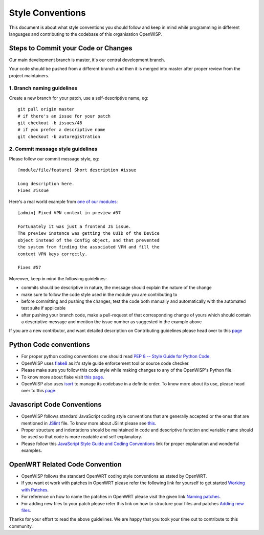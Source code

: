 Style Conventions
=================

This document is about what style conventions you should follow
and keep in mind while programming in different languages and contributing to
the codebase of this organisation OpenWISP.

Steps to Commit your Code or Changes
~~~~~~~~~~~~~~~~~~~~~~~~~~~~~~~~~~~~

Our main development branch is master, it's our central development
branch.

Your code should be pushed from a different branch and then it is
merged into master after proper review from the project maintainers.

1. Branch naming guidelines
---------------------------

Create a new branch for your patch, use a self-descriptive name, eg:

::

  git pull origin master
  # if there's an issue for your patch
  git checkout -b issues/48
  # if you prefer a descriptive name
  git checkout -b autoregistration

2. Commit message style guidelines
----------------------------------

Please follow our commit message style, eg:

::

    [module/file/feature] Short description #issue

    Long description here.
    Fixes #issue

Here's a real world example from `one of our modules
<https://github.com/openwisp/django-netjsonconfig/commit/7a5dad9f97e708b89149c2765f8298c5a94b652b>`_:

::

    [admin] Fixed VPN context in preview #57

    Fortunately it was just a frontend JS issue.
    The preview instance was getting the UUID of the Device
    object instead of the Config object, and that prevented
    the system from finding the associated VPN and fill the
    context VPN keys correctly.

    Fixes #57

Moreover, keep in mind the following guidelines:

- commits should be descriptive in nature, the message should
  explain the nature of the change
- make sure to follow the code style used in the module
  you are contributing to
- before committing and pushing the changes, test the code both manually
  and automatically with the automated test suite if applicable
- after pushing your branch code, make a pull-request of that
  corresponding change of yours which should contain a descriptive
  message and mention the issue number as suggested in the example above

If you are a new contributor, and want detailed description on Contributing guidelines
please head over to this `page <http://openwisp.io/docs/developer/contributing.html>`_

Python Code conventions
~~~~~~~~~~~~~~~~~~~~~~~

- For proper python coding conventions one should read `PEP 8 -- Style Guide for
  Python Code <https://www.python.org/dev/peps/pep-0008/>`_.

- OpenWISP uses `flake8 <https://pypi.python.org/pypi/flake8>`_ as it's style guide
  enforcement tool or source code checker.

- Please make sure you follow this code style while making changes to any
  of the OpenWISP's Python file.

- To know more about flake visit `this page. <http://flake8.pycqa.org/en/latest/>`_

- OpenWISP also uses `isort <https://pypi.python.org/pypi/isort>`_ to manage its codebase
  in a definite order. To know more about its use, please head over to this
  `page <http://isort.readthedocs.io/en/latest/>`_.

Javascript Code Conventions
~~~~~~~~~~~~~~~~~~~~~~~~~~~

- OpenWISP follows standard JavaScript coding style conventions that are generally
  accepted or the ones that are mentioned in
  `JSlint <https://github.com/openwisp/django-freeradius/blob/master/.jslintrc>`_ file.
  To know more about JSlint please see `this <https://www.jslint.com/help.html>`_.

- Proper structure and indentations should be maintained in code and descriptive
  function and variable name should be used so that code is more readable and
  self explanatory.

- Please follow this `JavaScript Style Guide and Coding Conventions
  <https://www.w3schools.com/js/js_conventions.asp>`_ link for proper
  explanation and wonderful examples.

OpenWRT Related Code Convention
~~~~~~~~~~~~~~~~~~~~~~~~~~~~~~~

- OpenWISP follows the standard OpenWRT coding style conventions as stated by
  OpenWRT.

- If you want ot work with patches in OpenWRT please refer the following link for yourself
  to get started `Working with Patches <https://wiki.openwrt.org/doc/devel/patches>`_.

- For reference on how to name the patches in OpenWRT please visit the given link
  `Naming patches <https://wiki.openwrt.org/doc/devel/patches#naming_patches>`_.

- For adding new files to your patch please refer this link on how to structure your files
  and patches `Adding new files <https://wiki.openwrt.org/doc/devel/patches#naming_patches>`_.

Thanks for your effort to read the above guidelines. We are happy that you took
your time out to contribute to this community.
